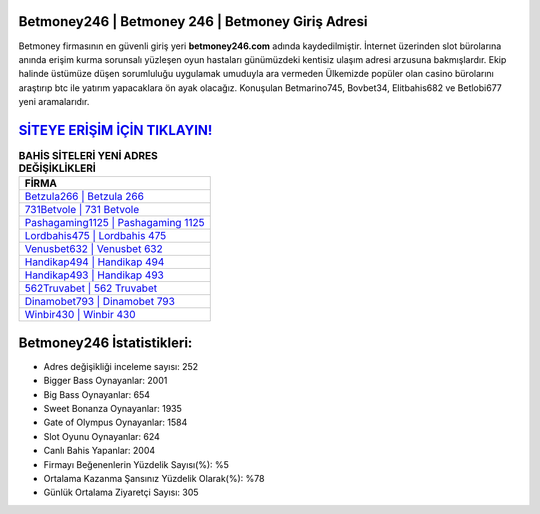﻿Betmoney246 | Betmoney 246 | Betmoney Giriş Adresi
===================================

.. image:: images/betmoney-giris.jpg
   :width: 600
   
Betmoney firmasının en güvenli giriş yeri **betmoney246.com** adında kaydedilmiştir. İnternet üzerinden slot bürolarına anında erişim kurma sorunsalı yüzleşen oyun hastaları günümüzdeki kentisiz ulaşım adresi arzusuna bakmışlardır. Ekip halinde üstümüze düşen sorumluluğu uygulamak umuduyla ara vermeden Ülkemizde popüler olan  casino bürolarını araştırıp btc ile yatırım yapacaklara ön ayak olacağız. Konuşulan Betmarino745, Bovbet34, Elitbahis682 ve Betlobi677 yeni aramalarıdır.

`SİTEYE ERİŞİM İÇİN TIKLAYIN! <https://cutt.ly/QwVVg2Vk>`_
==============

.. list-table:: **BAHİS SİTELERİ YENİ ADRES DEĞİŞİKLİKLERİ**
   :widths: 100
   :header-rows: 1

   * - FİRMA
   * - `Betzula266 | Betzula 266 <betzula266-betzula-266-betzula-giris-adresi.html>`_
   * - `731Betvole | 731 Betvole <731betvole-731-betvole-betvole-giris-adresi.html>`_
   * - `Pashagaming1125 | Pashagaming 1125 <pashagaming1125-pashagaming-1125-pashagaming-giris-adresi.html>`_	 
   * - `Lordbahis475 | Lordbahis 475 <lordbahis475-lordbahis-475-lordbahis-giris-adresi.html>`_	 
   * - `Venusbet632 | Venusbet 632 <venusbet632-venusbet-632-venusbet-giris-adresi.html>`_ 
   * - `Handikap494 | Handikap 494 <handikap494-handikap-494-handikap-giris-adresi.html>`_
   * - `Handikap493 | Handikap 493 <handikap493-handikap-493-handikap-giris-adresi.html>`_	 
   * - `562Truvabet | 562 Truvabet <562truvabet-562-truvabet-truvabet-giris-adresi.html>`_
   * - `Dinamobet793 | Dinamobet 793 <dinamobet793-dinamobet-793-dinamobet-giris-adresi.html>`_
   * - `Winbir430 | Winbir 430 <winbir430-winbir-430-winbir-giris-adresi.html>`_
	 
Betmoney246 İstatistikleri:
===================================	 
* Adres değişikliği inceleme sayısı: 252
* Bigger Bass Oynayanlar: 2001
* Big Bass Oynayanlar: 654
* Sweet Bonanza Oynayanlar: 1935
* Gate of Olympus Oynayanlar: 1584
* Slot Oyunu Oynayanlar: 624
* Canlı Bahis Yapanlar: 2004
* Firmayı Beğenenlerin Yüzdelik Sayısı(%): %5
* Ortalama Kazanma Şansınız Yüzdelik Olarak(%): %78
* Günlük Ortalama Ziyaretçi Sayısı: 305
